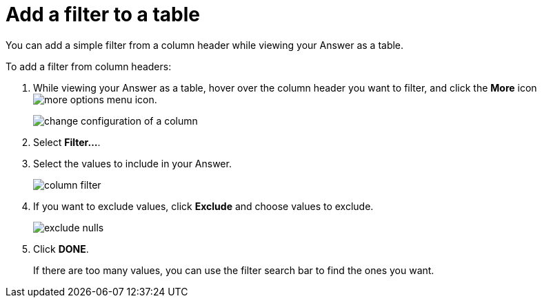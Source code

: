= Add a filter to a table
:last_updated: tbd

You can add a simple filter from a column header while viewing your Answer as a table.

To add a filter from column headers:

. While viewing your Answer as a table, hover over the column header you want to filter, and click the *More* icon image:icon-more-10px.png[more options menu icon].
+
image::change_configuration_of_a_column.png[]

. Select *Filter...*.
. Select the values to include in your Answer.
+
image::column_filter.png[]

. If you want to exclude values, click *Exclude* and choose values to exclude.
+
image::exclude_nulls.png[]

. Click *DONE*.
+
If there are too many values, you can use the filter search bar to find the ones you want.

